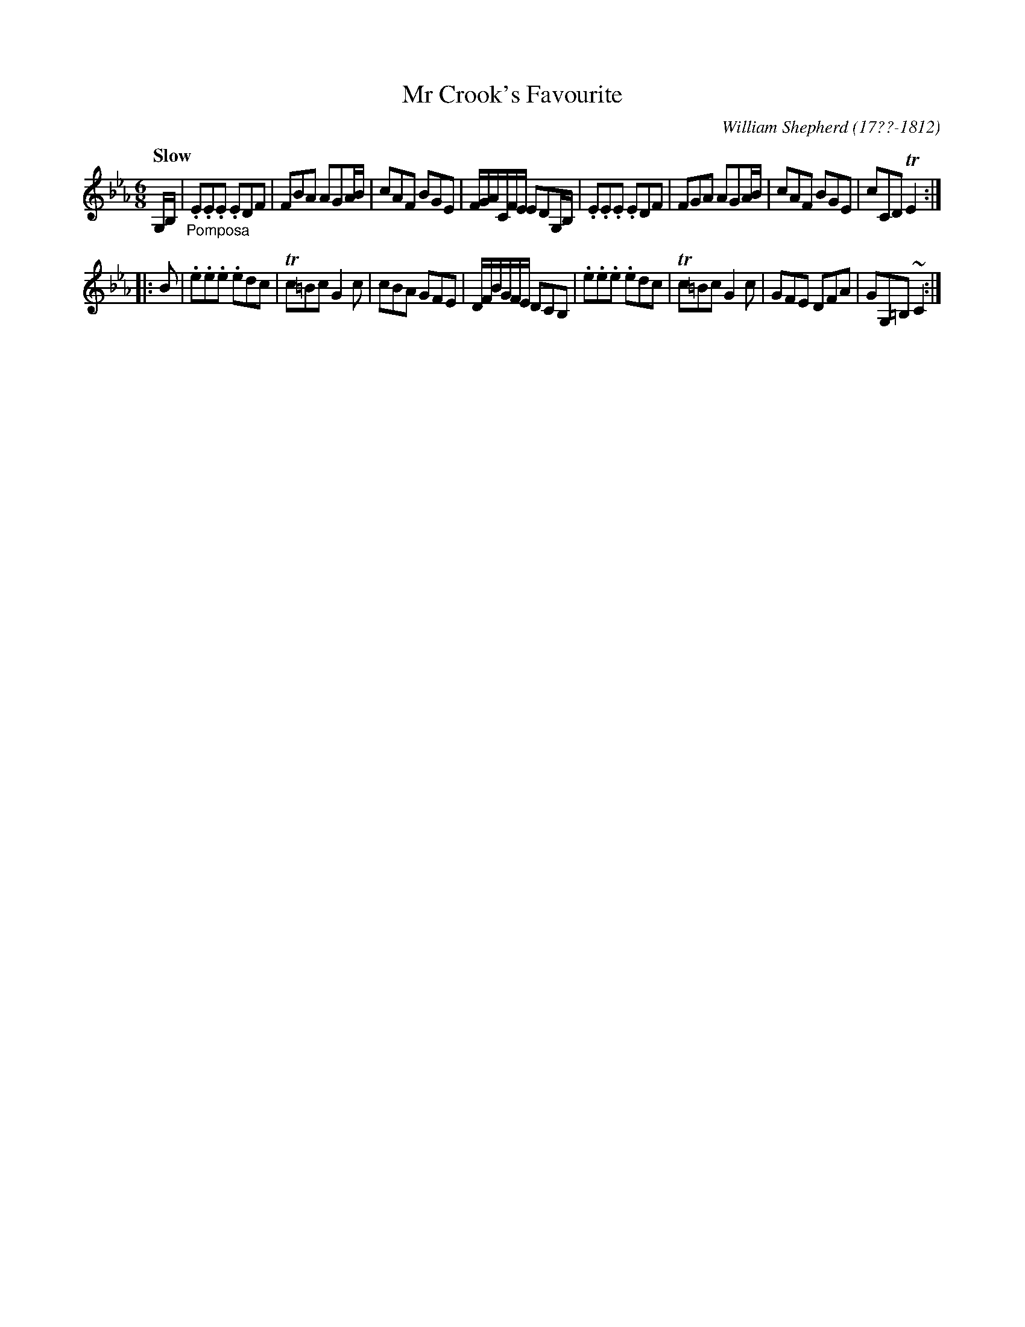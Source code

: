 X: 72
T: Mr Crook's Favourite
R: jig
Q: "Slow"
B: William Shepherd "1st Collection" 1793 p.7 #2
F: http://imslp.org/wiki/File:PMLP73094-Shepherd_Collections_HMT.pdf
C: William Shepherd (17??-1812)
Z: 2012 John Chambers <jc:trillian.mit.edu>
M: 6/8
L: 1/8
K: Eb
G,/B,/ |"_Pomposa"\
.E.E.E .EDF | FBA AGA/B/ | cAF BGE | F/G/A/C/F/E/ EDG,/B,/ |\
.E.E.E .EDF | FGA AGA/B/ | cAF BGE | cCD TE2 :|
|: B |\
.e.e.e .edc | Tc=Bc G2c | cBA GFE | D/F/B/G/F/E/ DCB, |\
.e.e.e .edc | Tc=Bc G2c | GFE DFA | GG,=B, ~C2 :|
